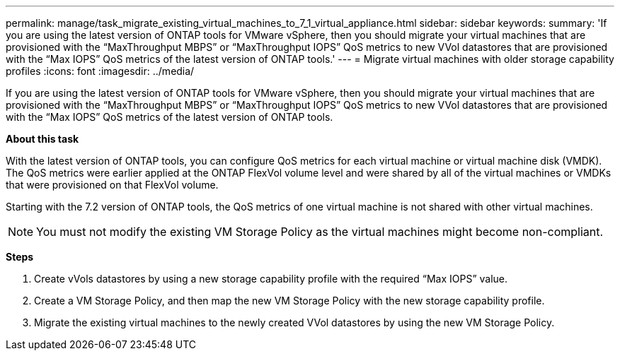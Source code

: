 ---
permalink: manage/task_migrate_existing_virtual_machines_to_7_1_virtual_appliance.html
sidebar: sidebar
keywords:
summary: 'If you are using the latest version of ONTAP tools for VMware vSphere, then you should migrate your virtual machines that are provisioned with the “MaxThroughput MBPS” or “MaxThroughput IOPS” QoS metrics to new VVol datastores that are provisioned with the “Max IOPS” QoS metrics of the latest version of ONTAP tools.'
---
= Migrate virtual machines with older storage capability profiles
:icons: font
:imagesdir: ../media/

[.lead]
If you are using the latest version of ONTAP tools for VMware vSphere, then you should migrate your virtual machines that are provisioned with the "`MaxThroughput MBPS`" or "`MaxThroughput IOPS`" QoS metrics to new VVol datastores that are provisioned with the "`Max IOPS`" QoS metrics of the latest version of ONTAP tools.

*About this task*

With the latest version of ONTAP tools, you can configure QoS metrics for each virtual machine or virtual machine disk (VMDK). The QoS metrics were earlier applied at the ONTAP FlexVol volume level and were shared by all of the virtual machines or VMDKs that were provisioned on that FlexVol volume.

Starting with the 7.2 version of ONTAP tools, the QoS metrics of one virtual machine is not shared with other virtual machines.

NOTE: You must not modify the existing VM Storage Policy as the virtual machines might become non-compliant.

*Steps*

. Create vVols datastores by using a new storage capability profile with the required "`Max IOPS`" value.
. Create a VM Storage Policy, and then map the new VM Storage Policy with the new storage capability profile.
. Migrate the existing virtual machines to the newly created VVol datastores by using the new VM Storage Policy.
